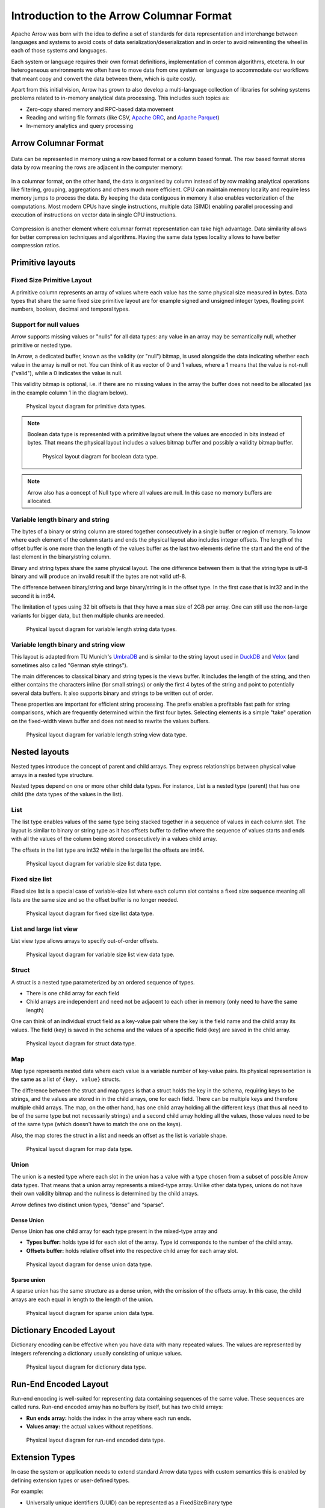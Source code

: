 .. Licensed to the Apache Software Foundation (ASF) under one
.. or more contributor license agreements.  See the NOTICE file
.. distributed with this work for additional information
.. regarding copyright ownership.  The ASF licenses this file
.. to you under the Apache License, Version 2.0 (the
.. "License"); you may not use this file except in compliance
.. with the License.  You may obtain a copy of the License at

..   http://www.apache.org/licenses/LICENSE-2.0

.. Unless required by applicable law or agreed to in writing,
.. software distributed under the License is distributed on an
.. "AS IS" BASIS, WITHOUT WARRANTIES OR CONDITIONS OF ANY
.. KIND, either express or implied.  See the License for the
.. specific language governing permissions and limitations
.. under the License.

*****************************************
Introduction to the Arrow Columnar Format
*****************************************

Apache Arrow was born with the idea to define a set of standards for
data representation and interchange between languages and systems to
avoid costs of data serialization/deserialization and in order to
avoid reinventing the wheel in each of those systems and languages.

Each system or language requires their own format definitions, implementation
of common algorithms, etcetera. In our heterogeneous environments we
often have to move data from one system or language to accommodate our
workflows that meant copy and convert the data between them, which is
quite costly.

Apart from this initial vision, Arrow has grown to also develop a
multi-language collection of libraries for solving systems problems
related to in-memory analytical data processing. This includes such
topics as:

* Zero-copy shared memory and RPC-based data movement
* Reading and writing file formats (like CSV, `Apache ORC`_, and `Apache Parquet`_)
* In-memory analytics and query processing

.. _Apache ORC: https://orc.apache.org/
.. _Apache Parquet: https://parquet.apache.org/

Arrow Columnar Format
=====================

.. figure:: ./images/columnar-diagram_1.svg
   :scale: 70%
   :alt: Diagram with tabular data of 4 rows and columns.

Data can be represented in memory using a row based format or a column
based format. The row based format stores data by row meaning the rows
are adjacent in the computer memory:

.. figure:: ./images/columnar-diagram_2.svg
   :alt: Tabular data being structured row by row in computer memory.

In a columnar format, on the other hand, the data is organised by column
instead of by row making analytical operations like filtering, grouping,
aggregations and others much more efficient. CPU can maintain memory locality
and require less memory jumps to process the data. By keeping the data contiguous
in memory it also enables vectorization of the computations. Most modern
CPUs have single instructions, multiple data (SIMD) enabling parallel
processing and execution of instructions on vector data in single CPU
instructions.

.. figure:: ./images/columnar-diagram_3.svg
   :alt: Tabular data being structured column by column in computer memory.

Compression is another element where columnar format representation can
take high advantage. Data similarity allows for better compression
techniques and algorithms. Having the same data types locality allows
to have better compression ratios.

Primitive layouts
=================

Fixed Size Primitive Layout
---------------------------

A primitive column represents an array of values where each value
has the same physical size measured in bytes. Data types that share the
same fixed size primitive layout are for example signed and unsigned
integer types, floating point numbers, boolean, decimal and temporal
types.

Support for null values
-----------------------

Arrow supports missing values or "nulls" for all data types: any value
in an array may be semantically null, whether primitive or nested type.

In Arrow, a dedicated buffer, known as the validity (or "null") bitmap,
is used alongside the data indicating whether each value in the array is
null or not. You can think of it as vector of 0 and 1 values, where a 1
means that the value is not-null ("valid"), while a 0 indicates the value
is null.

This validity bitmap is optional, i.e. if there are no missing values in
the array the buffer does not need to be allocated (as in the example
column 1 in the diagram below).

.. figure:: ./images/primitive-diagram.svg
   :alt: Diagram is showing the difference between the primitive data
         type presented in a Table and the data actually stored in
         computer memory.

   Physical layout diagram for primitive data types.

.. note::
   Boolean data type is represented with a primitive layout where the
   values are encoded in bits instead of bytes. That means the physical
   layout includes a values bitmap buffer and possibly a validity bitmap
   buffer.

   .. figure:: ./images/bool-diagram.svg
      :alt: Diagram is showing the difference between the boolean data
            type presented in a Table and the data actually stored in
            computer memory.

      Physical layout diagram for boolean data type.

.. note::
   Arrow also has a concept of Null type where all values are null. In
   this case no memory buffers are allocated.

Variable length binary and string
---------------------------------

The bytes of a binary or string column are stored together consecutively
in a single buffer or region of memory. To know where each element of the
column starts and ends the physical layout also includes integer offsets.
The length of the offset buffer is one more than the length of the values
buffer as the last two elements define the start and the end of the last
element in the binary/string column.

Binary and string types share the same physical layout. The one difference
between them is that the string type is utf-8 binary and will produce an
invalid result if the bytes are not valid utf-8.

The difference between binary/string and large binary/string is in the offset
type. In the first case that is int32 and in the second it is int64.

The limitation of types using 32 bit offsets is that they have a max size of
2GB per array. One can still use the non-large variants for bigger data, but
then multiple chunks are needed.

.. figure:: ./images/var-string-diagram.svg
   :alt: Diagram is showing the difference between the variable length
         string data type presented in a Table and the data actually
         stored in computer memory.

   Physical layout diagram for variable length string data types.

Variable length binary and string view
--------------------------------------

This layout is adapted from TU Munich's `UmbraDB`_ and is similar to the string
layout used in `DuckDB`_ and `Velox`_ (and sometimes also called "German style strings").

.. _UmbraDB: https://umbra-db.com/
.. _DuckDB: https://duckdb.com
.. _Velox: https://velox-lib.io/
The main differences to classical binary and string types is the views buffer.
It includes the length of the string, and then either contains the characters
inline (for small strings) or only the first 4 bytes of the string and point to
potentially several data buffers. It also supports binary and strings to be written
out of order.

These properties are important for efficient string processing. The prefix
enables a profitable fast path for string comparisons, which are frequently
determined within the first four bytes. Selecting elements is a simple "take"
operation on the fixed-width views buffer and does not need to rewrite the
values buffers.

.. figure:: ./images/var-string-view-diagram.svg
   :alt: Diagram is showing the difference between the variable length
         string view data type presented in a Table and the dataactually
         stored in computer memory.

   Physical layout diagram for variable length string view data type.

Nested layouts
==============

Nested types introduce the concept of parent and child arrays. They express
relationships between physical value arrays in a nested type structure.

Nested types depend on one or more other child data types. For instance, List
is a nested type (parent) that has one child (the data types of the values in
the list).

List
----

The list type enables values of the same type being stacked together in a
sequence of values in each column slot. The layout is similar to binary or
string type as it has offsets buffer to define where the sequence of values
starts and ends with all the values of the column being stored consecutively
in a values child array.

The offsets in the list type are int32 while in the large list the offsets
are int64.

.. figure:: ./images/var-list-diagram.svg
   :alt: Diagram is showing the difference between the variable size
         list data type presented in a Table and the dataactually
         stored in computer memory.

   Physical layout diagram for variable size list data type.

Fixed size list
---------------

Fixed size list is a special case of variable-size list where each column slot
contains a fixed size sequence meaning all lists are the same size and so the
offset buffer is no longer needed.

.. figure:: ./images/fixed-list-diagram.svg
   :alt: Diagram is showing the difference between the fixed size list data
         type presented in a Table and the dataactually stored in computer
         memory.

   Physical layout diagram for fixed size list data type.

List and large list view
------------------------

List view type allows arrays to specify out-of-order offsets.

.. figure:: ./images/var-list-view-diagram.svg
   :alt: Diagram is showing the difference between the variable size list view
         data type presented in a Table and the dataactually stored in
         computer memory.

   Physical layout diagram for variable size list view data type.

Struct
------

A struct is a nested type parameterized by an ordered sequence of types.

* There is one child array for each field
* Child arrays are independent and need not be adjacent to each other in
  memory (only need to have the same length)

One can think of an individual struct field as a key-value pair where the
key is the field name and the child array its values. The field (key) is
saved in the schema and the values of a specific field (key) are saved in
the child array.

.. figure:: ./images/struct-diagram.svg
   :alt: Diagram is showing the difference between the struct data type
         presented in a Table and the dataactually stored in computer
         memory.

   Physical layout diagram for struct data type.

Map
---

Map type represents nested data where each value is a variable number of
key-value pairs. Its physical representation is the same as a list of ``{key, value}``
structs.

The difference between the struct and map types is that a struct holds the key
in the schema, requiring keys to be strings, and the values are stored in in the 
child arrays,
one for each field. There can be multiple keys and therefore multiple child arrays.
The map, on the other hand, has one child array holding all the different keys (that
thus all need to be of the same type but not necessarily strings) and a second
child array holding all the values, those values need to be of the same type (which
doesn't have to match the one on the keys).

Also, the map stores the struct in a list and needs an offset as the list is
variable shape.

.. figure:: ./images/map-diagram.svg
   :alt: Diagram is showing the difference between the map data type
         presented in a Table and the dataactually stored in computer
         memory.

   Physical layout diagram for map data type.

Union
-----

The union is a nested type where each slot in the union has a value with a type chosen
from a subset of possible Arrow data types. That means that a union array represents a
mixed-type array. Unlike other data types, unions do not have their own validity bitmap
and the nullness is determined by the child arrays.

Arrow defines two distinct union types, “dense” and “sparse”.

Dense Union
^^^^^^^^^^^

Dense Union has one child array for each type present in the mixed-type array and

* **Types buffer:** holds type id for each slot of the array. Type id corresponds
  to the number of the child array.
* **Offsets buffer:** holds relative offset into the respective child array for each
  array slot.

.. figure:: ./images/dense-union-diagram.svg
   :alt: Diagram is showing the difference between the dense union data type
         presented in a Table and the dataactually stored in computer
         memory.

   Physical layout diagram for dense union data type.

Sparse union
^^^^^^^^^^^^

A sparse union has the same structure as a dense union, with the omission of the offsets
array. In this case, the child arrays are each equal in length to the length of the union.


.. figure:: ./images/sparse-union-diagram.svg
   :alt: Diagram is showing the difference between the sparse union data type
         presented in a Table and the dataactually stored in computer
         memory.

   Physical layout diagram for sparse union data type.

Dictionary Encoded Layout
=========================

Dictionary encoding can be effective when you have data with many repeated values.
The values are represented by integers referencing a dictionary usually consisting of
unique values.

.. figure:: ./images/dictionary-diagram.svg
   :alt: Diagram is showing the difference between the dictionary data type
         presented in a Table and the dataactually stored in computer
         memory.

   Physical layout diagram for dictionary data type.

Run-End Encoded Layout
======================

Run-end encoding is well-suited for representing data containing sequences of the
same value. These sequences are called runs. Run-end encoded array has no buffers
by itself, but has two child arrays:

*  **Run ends array:** holds the index in the array where each run ends.
*  **Values array:** the actual values without repetitions.

.. figure:: ./images/ree-diagram.svg
   :alt: Diagram is showing the difference between the run-end encoded data
         type presented in a Table and the dataactually stored in computer
         memory.

   Physical layout diagram for run-end encoded data type.

.. link to All types overview https://github.com/apache/arrow/issues/14752

Extension Types
===============

In case the system or application needs to extend standard Arrow data types with
custom semantics this is enabled by defining extension types or user-defined types.

For example:

* Universally unique identifiers (UUID) can be represented as a FixedSizeBinary type
* Trading time can be represented as a Timestamp with metadata indicating the market
  trading calendar

Extension types can be defined by annotating any of the built-in Arrow data types
(the “storage type”) with a custom type name and optional serialized representation
(``'ARROW:extension:name'`` and ``'ARROW:extension:metadata'`` keys in the Field
metadata structure).

.. seealso::
   The :ref:`format_metadata_extension_types` documentation.

Canonical Extension Types
-------------------------

It is beneficial to share the definitions of well-known extension types so as to
improve interoperability between different systems integrating Arrow columnar data.
For this reason canonical extension types are defined in Arrow itself.

Examples:

* Fixed and variable shape tensor

  - :ref:`fixed_shape_tensor_extension`
  - :ref:`variable_shape_tensor_extension`

.. seealso::
   The :ref:`format_canonical_extensions` documentation.

Community Extension Types
-------------------------
These are Arrow extension types that have been established as standards within specific domain areas.

Example:

* `GeoArrow`_: A collection of Arrow extension types for representing vector geometries

.. _GeoArrow: https://github.com/geoarrow/geoarrow

Overview of Arrow Terminology
=============================

Buffer
------
A contiguous region of memory with a given length. Buffers are used to store data for arrays.

Array
-----
A contiguous, one-dimensional sequence of values with known length where all values have the
same type. An array consists of zero or more buffers.

Chunked Array
-------------
A discontiguous, one-dimensional sequence of values with known length where all values have
the same type. Consists of zero or more arrays, the “chunks”.

.. note::
   Chunked Array is a concept specific to certain implementations such as Arrow C++ and PyArrow.

RecordBatch
-----------
A contiguous, two-dimensional data structure which consist of ordered collection of arrays
of the same length.

Schema
------
A collection of fields with optional metadata that determines all the data types of an object
like a RecordBatch or Table.

Table
-----
A discontiguous, two-dimensional chunk of data consisting of an ordered collection of Chunked
Arrays. All Chunked Arrays have the same length, but may have different types. Different columns
may be chunked differently.

.. note::
   Table is a concept specific to certain implementations such as Arrow C++ and PyArrow.

.. image:: ../cpp/tables-versus-record-batches.svg
   :alt: A graphical representation of an Arrow Table and a
         Record Batch, with structure as described in text above.

.. seealso::
   The :ref:`glossary` for more terms.

The Arrow C Data Interface
==========================

Arrow memory layout is meant to be a universal standard for tabular data, not tied to a specific
implementation.

While there are specifications to share Arrow data between processes or over the network (e.g. the
IPC messages), the Arrow C Data Interface is meant to actually zero-copy share the data between
different libraries within the same process (i.e. actually share the same buffers in memory).

The Arrow C Data Interface defines a set of small C structures:

.. code-block::

   struct ArrowSchema {
   const char* format;
   const char* name;
   const char* metadata;
   int64_t flags;
   int64_t n_children;
   struct ArrowSchema** children;
   struct ArrowSchema* dictionary;

   // Release callback
   void (*release)(struct ArrowSchema*);
   // Opaque producer-specific data
   void* private_data;
   };

   struct ArrowArray {
   int64_t length;
   int64_t null_count;
   int64_t offset;
   int64_t n_buffers;
   int64_t n_children;
   const void** buffers;
   struct ArrowArray** children;
   struct ArrowArray* dictionary;

   // Release callback
   void (*release)(struct ArrowArray*);
   // Opaque producer-specific data
   void* private_data;
   };

The C Data Interface passes Arrow data buffers through memory pointers. So, by construction, it allows
you to share data from one runtime to another without copying it. Since the data is in standard Arrow
in-memory format, its layout is well-defined and unambiguous.

.. seealso::
   The :ref:`c-data-interface` documentation.

nanoarrow
=========

The Arrow libraries are growing with a lot of functionality and
`nanoarrow <https://github.com/apache/arrow-nanoarrow>`_ was born to
solve the problem where linking to the Arrow implementation is
difficult or impossible.

The nanoarrow library is a set of helper functions to interpret and
generate Arrow C Data Interface and Arrow C Stream Interface structures.
The library is in active development.

The nanoarrow Python bindings are intended to support clients that wish
to produce or interpret Arrow C Data and/or Arrow C Stream structures
in Python, without a dependency on the larger Arrow implementations.
